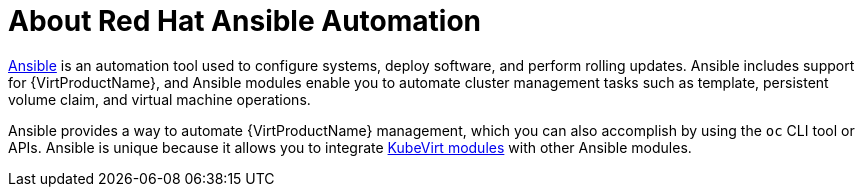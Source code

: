 // Module included in the following assemblies:
//
// * virt/virtual_machines/advanced_vm_management/virt-automating-management-tasks.adoc

[id="virt-about-red-hat-ansible-automation_{context}"]
= About Red Hat Ansible Automation

[role="_abstract"]
link:https://docs.ansible.com/ansible/latest/index.html[Ansible] is an automation
tool used to configure systems, deploy software, and perform rolling updates.
Ansible includes support for {VirtProductName}, and Ansible modules enable you to
automate cluster management tasks such as template, persistent volume claim, and
virtual machine operations.

Ansible provides a way to automate {VirtProductName} management, which you can also
accomplish by using the `oc` CLI tool or APIs. Ansible is unique because it
allows you to integrate
link:https://docs.ansible.com/ansible/latest/modules/list_of_cloud_modules.html#kubevirt[KubeVirt modules] with other Ansible modules.
